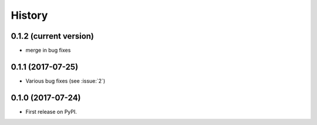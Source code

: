 =======
History
=======

0.1.2 (current version)
-----------------------

* merge in bug fixes

0.1.1 (2017-07-25)
-----------------------

* Various bug fixes (see :issue:`2`)


0.1.0 (2017-07-24)
------------------

* First release on PyPI.
